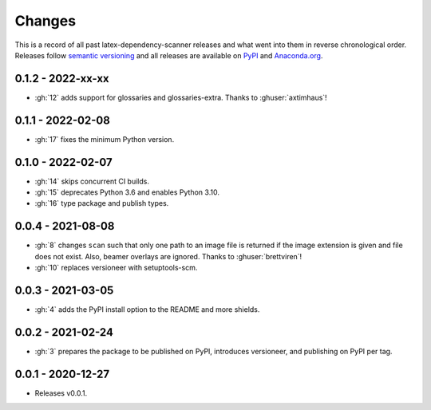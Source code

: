 Changes
=======

This is a record of all past latex-dependency-scanner releases and what went into them
in reverse chronological order. Releases follow `semantic versioning
<https://semver.org/>`_ and all releases are available on `PyPI
<https://pypi.org/project/latex-dependency-scanner>`_ and `Anaconda.org
<https://anaconda.org/pytask/latex-dependency-scanner>`_.


0.1.2 - 2022-xx-xx
------------------

- :gh:`12` adds support for glossaries and glossaries-extra. Thanks to
  :ghuser:`axtimhaus`!


0.1.1 - 2022-02-08
------------------

- :gh:`17` fixes the minimum Python version.


0.1.0 - 2022-02-07
------------------

- :gh:`14` skips concurrent CI builds.
- :gh:`15` deprecates Python 3.6 and enables Python 3.10.
- :gh:`16` type package and publish types.


0.0.4 - 2021-08-08
------------------

- :gh:`8` changes ``scan`` such that only one path to an image file is returned if the
  image extension is given and file does not exist. Also, beamer overlays are ignored.
  Thanks to :ghuser:`brettviren`!
- :gh:`10` replaces versioneer with setuptools-scm.


0.0.3 - 2021-03-05
------------------

- :gh:`4` adds the PyPI install option to the README and more shields.


0.0.2 - 2021-02-24
------------------

- :gh:`3` prepares the package to be published on PyPI, introduces versioneer, and
  publishing on PyPI per tag.


0.0.1 - 2020-12-27
------------------

- Releases v0.0.1.
